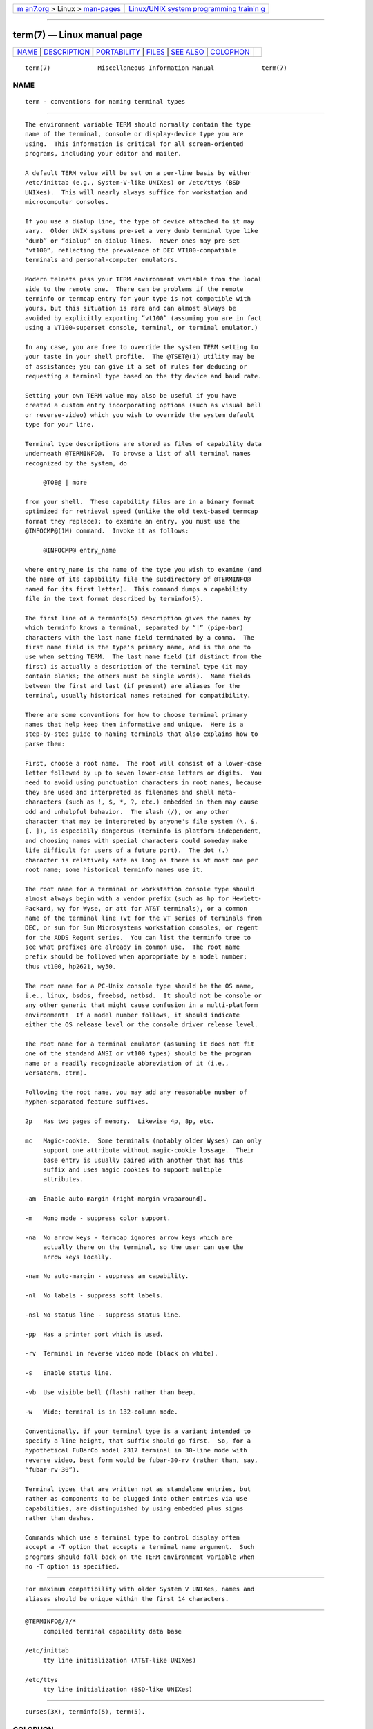 .. container:: page-top

.. container:: nav-bar

   +----------------------------------+----------------------------------+
   | `m                               | `Linux/UNIX system programming   |
   | an7.org <../../../index.html>`__ | trainin                          |
   | > Linux >                        | g <http://man7.org/training/>`__ |
   | `man-pages <../index.html>`__    |                                  |
   +----------------------------------+----------------------------------+

--------------

term(7) — Linux manual page
===========================

+-----------------------------------+-----------------------------------+
| `NAME <#NAME>`__ \|               |                                   |
| `DESCRIPTION <#DESCRIPTION>`__ \| |                                   |
| `PORTABILITY <#PORTABILITY>`__ \| |                                   |
| `FILES <#FILES>`__ \|             |                                   |
| `SEE ALSO <#SEE_ALSO>`__ \|       |                                   |
| `COLOPHON <#COLOPHON>`__          |                                   |
+-----------------------------------+-----------------------------------+
| .. container:: man-search-box     |                                   |
+-----------------------------------+-----------------------------------+

::

   term(7)             Miscellaneous Information Manual             term(7)

NAME
-------------------------------------------------

::

          term - conventions for naming terminal types


---------------------------------------------------------------

::

          The environment variable TERM should normally contain the type
          name of the terminal, console or display-device type you are
          using.  This information is critical for all screen-oriented
          programs, including your editor and mailer.

          A default TERM value will be set on a per-line basis by either
          /etc/inittab (e.g., System-V-like UNIXes) or /etc/ttys (BSD
          UNIXes).  This will nearly always suffice for workstation and
          microcomputer consoles.

          If you use a dialup line, the type of device attached to it may
          vary.  Older UNIX systems pre-set a very dumb terminal type like
          “dumb” or “dialup” on dialup lines.  Newer ones may pre-set
          “vt100”, reflecting the prevalence of DEC VT100-compatible
          terminals and personal-computer emulators.

          Modern telnets pass your TERM environment variable from the local
          side to the remote one.  There can be problems if the remote
          terminfo or termcap entry for your type is not compatible with
          yours, but this situation is rare and can almost always be
          avoided by explicitly exporting “vt100” (assuming you are in fact
          using a VT100-superset console, terminal, or terminal emulator.)

          In any case, you are free to override the system TERM setting to
          your taste in your shell profile.  The @TSET@(1) utility may be
          of assistance; you can give it a set of rules for deducing or
          requesting a terminal type based on the tty device and baud rate.

          Setting your own TERM value may also be useful if you have
          created a custom entry incorporating options (such as visual bell
          or reverse-video) which you wish to override the system default
          type for your line.

          Terminal type descriptions are stored as files of capability data
          underneath @TERMINFO@.  To browse a list of all terminal names
          recognized by the system, do

               @TOE@ | more

          from your shell.  These capability files are in a binary format
          optimized for retrieval speed (unlike the old text-based termcap
          format they replace); to examine an entry, you must use the
          @INFOCMP@(1M) command.  Invoke it as follows:

               @INFOCMP@ entry_name

          where entry_name is the name of the type you wish to examine (and
          the name of its capability file the subdirectory of @TERMINFO@
          named for its first letter).  This command dumps a capability
          file in the text format described by terminfo(5).

          The first line of a terminfo(5) description gives the names by
          which terminfo knows a terminal, separated by “|” (pipe-bar)
          characters with the last name field terminated by a comma.  The
          first name field is the type's primary name, and is the one to
          use when setting TERM.  The last name field (if distinct from the
          first) is actually a description of the terminal type (it may
          contain blanks; the others must be single words).  Name fields
          between the first and last (if present) are aliases for the
          terminal, usually historical names retained for compatibility.

          There are some conventions for how to choose terminal primary
          names that help keep them informative and unique.  Here is a
          step-by-step guide to naming terminals that also explains how to
          parse them:

          First, choose a root name.  The root will consist of a lower-case
          letter followed by up to seven lower-case letters or digits.  You
          need to avoid using punctuation characters in root names, because
          they are used and interpreted as filenames and shell meta-
          characters (such as !, $, *, ?, etc.) embedded in them may cause
          odd and unhelpful behavior.  The slash (/), or any other
          character that may be interpreted by anyone's file system (\, $,
          [, ]), is especially dangerous (terminfo is platform-independent,
          and choosing names with special characters could someday make
          life difficult for users of a future port).  The dot (.)
          character is relatively safe as long as there is at most one per
          root name; some historical terminfo names use it.

          The root name for a terminal or workstation console type should
          almost always begin with a vendor prefix (such as hp for Hewlett-
          Packard, wy for Wyse, or att for AT&T terminals), or a common
          name of the terminal line (vt for the VT series of terminals from
          DEC, or sun for Sun Microsystems workstation consoles, or regent
          for the ADDS Regent series.  You can list the terminfo tree to
          see what prefixes are already in common use.  The root name
          prefix should be followed when appropriate by a model number;
          thus vt100, hp2621, wy50.

          The root name for a PC-Unix console type should be the OS name,
          i.e., linux, bsdos, freebsd, netbsd.  It should not be console or
          any other generic that might cause confusion in a multi-platform
          environment!  If a model number follows, it should indicate
          either the OS release level or the console driver release level.

          The root name for a terminal emulator (assuming it does not fit
          one of the standard ANSI or vt100 types) should be the program
          name or a readily recognizable abbreviation of it (i.e.,
          versaterm, ctrm).

          Following the root name, you may add any reasonable number of
          hyphen-separated feature suffixes.

          2p   Has two pages of memory.  Likewise 4p, 8p, etc.

          mc   Magic-cookie.  Some terminals (notably older Wyses) can only
               support one attribute without magic-cookie lossage.  Their
               base entry is usually paired with another that has this
               suffix and uses magic cookies to support multiple
               attributes.

          -am  Enable auto-margin (right-margin wraparound).

          -m   Mono mode - suppress color support.

          -na  No arrow keys - termcap ignores arrow keys which are
               actually there on the terminal, so the user can use the
               arrow keys locally.

          -nam No auto-margin - suppress am capability.

          -nl  No labels - suppress soft labels.

          -nsl No status line - suppress status line.

          -pp  Has a printer port which is used.

          -rv  Terminal in reverse video mode (black on white).

          -s   Enable status line.

          -vb  Use visible bell (flash) rather than beep.

          -w   Wide; terminal is in 132-column mode.

          Conventionally, if your terminal type is a variant intended to
          specify a line height, that suffix should go first.  So, for a
          hypothetical FuBarCo model 2317 terminal in 30-line mode with
          reverse video, best form would be fubar-30-rv (rather than, say,
          “fubar-rv-30”).

          Terminal types that are written not as standalone entries, but
          rather as components to be plugged into other entries via use
          capabilities, are distinguished by using embedded plus signs
          rather than dashes.

          Commands which use a terminal type to control display often
          accept a -T option that accepts a terminal name argument.  Such
          programs should fall back on the TERM environment variable when
          no -T option is specified.


---------------------------------------------------------------

::

          For maximum compatibility with older System V UNIXes, names and
          aliases should be unique within the first 14 characters.


---------------------------------------------------

::

          @TERMINFO@/?/*
               compiled terminal capability data base

          /etc/inittab
               tty line initialization (AT&T-like UNIXes)

          /etc/ttys
               tty line initialization (BSD-like UNIXes)


---------------------------------------------------------

::

          curses(3X), terminfo(5), term(5).

COLOPHON
---------------------------------------------------------

::

          This page is part of the ncurses (new curses) project.
          Information about the project can be found at 
          ⟨https://www.gnu.org/software/ncurses/ncurses.html⟩.  If you have
          a bug report for this manual page, send it to
          bug-ncurses-request@gnu.org.  This page was obtained from the
          project's upstream Git mirror of the CVS repository
          ⟨git://ncurses.scripts.mit.edu/ncurses.git⟩ on 2021-08-27.  (At
          that time, the date of the most recent commit that was found in
          the repository was 2021-05-23.)  If you discover any rendering
          problems in this HTML version of the page, or you believe there
          is a better or more up-to-date source for the page, or you have
          corrections or improvements to the information in this COLOPHON
          (which is not part of the original manual page), send a mail to
          man-pages@man7.org

                                                                    term(7)

--------------

Pages that refer to this page: `terminfo(5) <../man5/terminfo.5.html>`__

--------------

--------------

.. container:: footer

   +-----------------------+-----------------------+-----------------------+
   | HTML rendering        |                       | |Cover of TLPI|       |
   | created 2021-08-27 by |                       |                       |
   | `Michael              |                       |                       |
   | Ker                   |                       |                       |
   | risk <https://man7.or |                       |                       |
   | g/mtk/index.html>`__, |                       |                       |
   | author of `The Linux  |                       |                       |
   | Programming           |                       |                       |
   | Interface <https:     |                       |                       |
   | //man7.org/tlpi/>`__, |                       |                       |
   | maintainer of the     |                       |                       |
   | `Linux man-pages      |                       |                       |
   | project <             |                       |                       |
   | https://www.kernel.or |                       |                       |
   | g/doc/man-pages/>`__. |                       |                       |
   |                       |                       |                       |
   | For details of        |                       |                       |
   | in-depth **Linux/UNIX |                       |                       |
   | system programming    |                       |                       |
   | training courses**    |                       |                       |
   | that I teach, look    |                       |                       |
   | `here <https://ma     |                       |                       |
   | n7.org/training/>`__. |                       |                       |
   |                       |                       |                       |
   | Hosting by `jambit    |                       |                       |
   | GmbH                  |                       |                       |
   | <https://www.jambit.c |                       |                       |
   | om/index_en.html>`__. |                       |                       |
   +-----------------------+-----------------------+-----------------------+

--------------

.. container:: statcounter

   |Web Analytics Made Easy - StatCounter|

.. |Cover of TLPI| image:: https://man7.org/tlpi/cover/TLPI-front-cover-vsmall.png
   :target: https://man7.org/tlpi/
.. |Web Analytics Made Easy - StatCounter| image:: https://c.statcounter.com/7422636/0/9b6714ff/1/
   :class: statcounter
   :target: https://statcounter.com/
